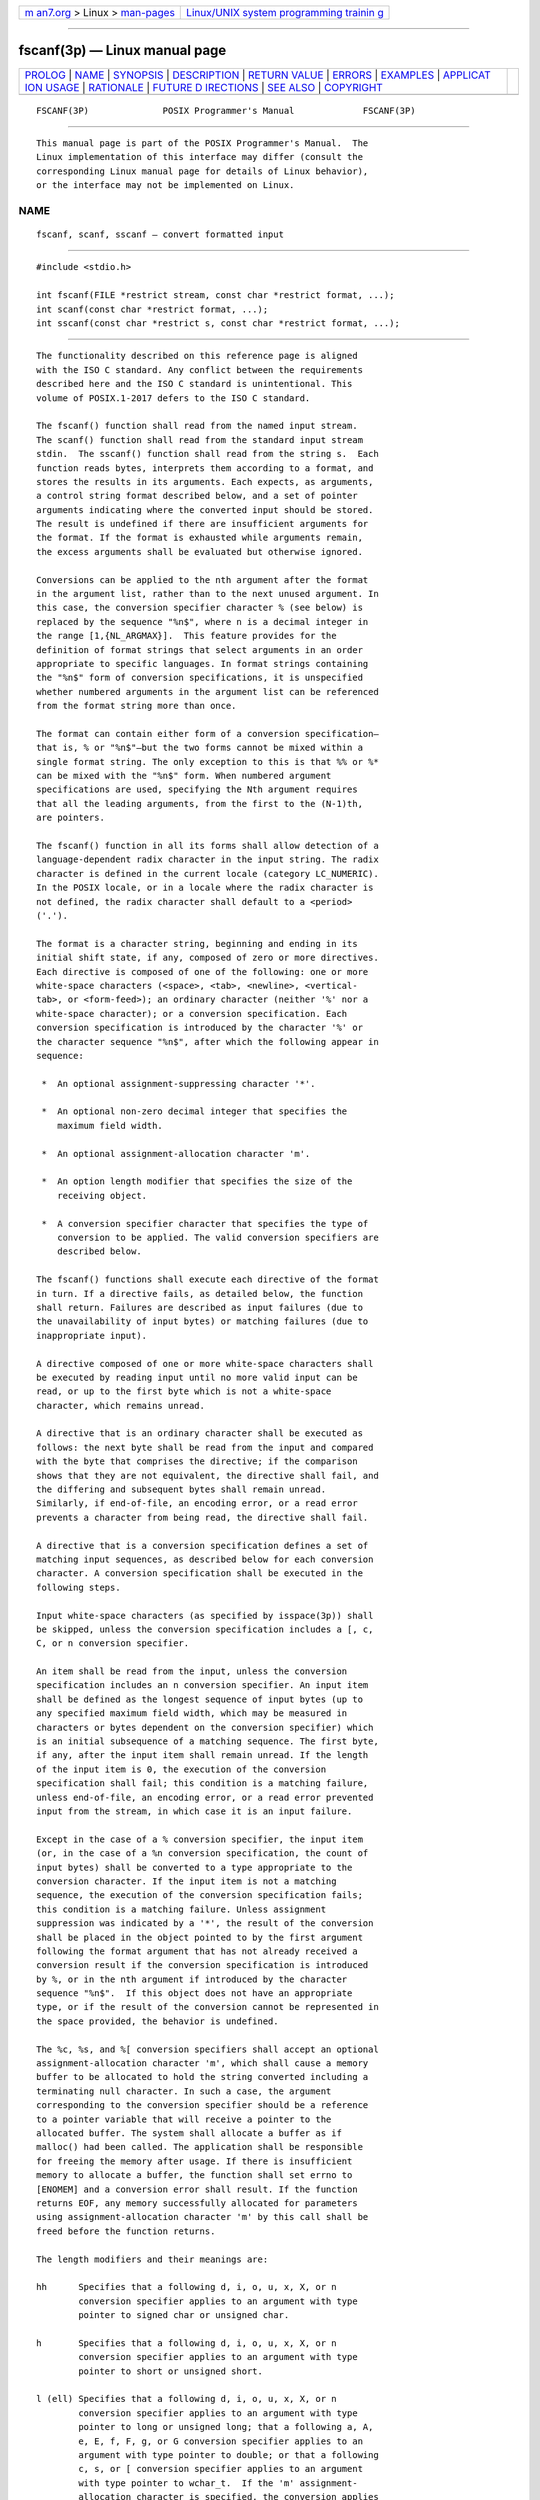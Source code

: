 .. container:: page-top

.. container:: nav-bar

   +----------------------------------+----------------------------------+
   | `m                               | `Linux/UNIX system programming   |
   | an7.org <../../../index.html>`__ | trainin                          |
   | > Linux >                        | g <http://man7.org/training/>`__ |
   | `man-pages <../index.html>`__    |                                  |
   +----------------------------------+----------------------------------+

--------------

fscanf(3p) — Linux manual page
==============================

+-----------------------------------+-----------------------------------+
| `PROLOG <#PROLOG>`__ \|           |                                   |
| `NAME <#NAME>`__ \|               |                                   |
| `SYNOPSIS <#SYNOPSIS>`__ \|       |                                   |
| `DESCRIPTION <#DESCRIPTION>`__ \| |                                   |
| `RETURN VALUE <#RETURN_VALUE>`__  |                                   |
| \| `ERRORS <#ERRORS>`__ \|        |                                   |
| `EXAMPLES <#EXAMPLES>`__ \|       |                                   |
| `APPLICAT                         |                                   |
| ION USAGE <#APPLICATION_USAGE>`__ |                                   |
| \| `RATIONALE <#RATIONALE>`__ \|  |                                   |
| `FUTURE D                         |                                   |
| IRECTIONS <#FUTURE_DIRECTIONS>`__ |                                   |
| \| `SEE ALSO <#SEE_ALSO>`__ \|    |                                   |
| `COPYRIGHT <#COPYRIGHT>`__        |                                   |
+-----------------------------------+-----------------------------------+
| .. container:: man-search-box     |                                   |
+-----------------------------------+-----------------------------------+

::

   FSCANF(3P)              POSIX Programmer's Manual             FSCANF(3P)


-----------------------------------------------------

::

          This manual page is part of the POSIX Programmer's Manual.  The
          Linux implementation of this interface may differ (consult the
          corresponding Linux manual page for details of Linux behavior),
          or the interface may not be implemented on Linux.

NAME
-------------------------------------------------

::

          fscanf, scanf, sscanf — convert formatted input


---------------------------------------------------------

::

          #include <stdio.h>

          int fscanf(FILE *restrict stream, const char *restrict format, ...);
          int scanf(const char *restrict format, ...);
          int sscanf(const char *restrict s, const char *restrict format, ...);


---------------------------------------------------------------

::

          The functionality described on this reference page is aligned
          with the ISO C standard. Any conflict between the requirements
          described here and the ISO C standard is unintentional. This
          volume of POSIX.1‐2017 defers to the ISO C standard.

          The fscanf() function shall read from the named input stream.
          The scanf() function shall read from the standard input stream
          stdin.  The sscanf() function shall read from the string s.  Each
          function reads bytes, interprets them according to a format, and
          stores the results in its arguments. Each expects, as arguments,
          a control string format described below, and a set of pointer
          arguments indicating where the converted input should be stored.
          The result is undefined if there are insufficient arguments for
          the format. If the format is exhausted while arguments remain,
          the excess arguments shall be evaluated but otherwise ignored.

          Conversions can be applied to the nth argument after the format
          in the argument list, rather than to the next unused argument. In
          this case, the conversion specifier character % (see below) is
          replaced by the sequence "%n$", where n is a decimal integer in
          the range [1,{NL_ARGMAX}].  This feature provides for the
          definition of format strings that select arguments in an order
          appropriate to specific languages. In format strings containing
          the "%n$" form of conversion specifications, it is unspecified
          whether numbered arguments in the argument list can be referenced
          from the format string more than once.

          The format can contain either form of a conversion specification—
          that is, % or "%n$"—but the two forms cannot be mixed within a
          single format string. The only exception to this is that %% or %*
          can be mixed with the "%n$" form. When numbered argument
          specifications are used, specifying the Nth argument requires
          that all the leading arguments, from the first to the (N-1)th,
          are pointers.

          The fscanf() function in all its forms shall allow detection of a
          language-dependent radix character in the input string. The radix
          character is defined in the current locale (category LC_NUMERIC).
          In the POSIX locale, or in a locale where the radix character is
          not defined, the radix character shall default to a <period>
          ('.').

          The format is a character string, beginning and ending in its
          initial shift state, if any, composed of zero or more directives.
          Each directive is composed of one of the following: one or more
          white-space characters (<space>, <tab>, <newline>, <vertical-
          tab>, or <form-feed>); an ordinary character (neither '%' nor a
          white-space character); or a conversion specification. Each
          conversion specification is introduced by the character '%' or
          the character sequence "%n$", after which the following appear in
          sequence:

           *  An optional assignment-suppressing character '*'.

           *  An optional non-zero decimal integer that specifies the
              maximum field width.

           *  An optional assignment-allocation character 'm'.

           *  An option length modifier that specifies the size of the
              receiving object.

           *  A conversion specifier character that specifies the type of
              conversion to be applied. The valid conversion specifiers are
              described below.

          The fscanf() functions shall execute each directive of the format
          in turn. If a directive fails, as detailed below, the function
          shall return. Failures are described as input failures (due to
          the unavailability of input bytes) or matching failures (due to
          inappropriate input).

          A directive composed of one or more white-space characters shall
          be executed by reading input until no more valid input can be
          read, or up to the first byte which is not a white-space
          character, which remains unread.

          A directive that is an ordinary character shall be executed as
          follows: the next byte shall be read from the input and compared
          with the byte that comprises the directive; if the comparison
          shows that they are not equivalent, the directive shall fail, and
          the differing and subsequent bytes shall remain unread.
          Similarly, if end-of-file, an encoding error, or a read error
          prevents a character from being read, the directive shall fail.

          A directive that is a conversion specification defines a set of
          matching input sequences, as described below for each conversion
          character. A conversion specification shall be executed in the
          following steps.

          Input white-space characters (as specified by isspace(3p)) shall
          be skipped, unless the conversion specification includes a [, c,
          C, or n conversion specifier.

          An item shall be read from the input, unless the conversion
          specification includes an n conversion specifier. An input item
          shall be defined as the longest sequence of input bytes (up to
          any specified maximum field width, which may be measured in
          characters or bytes dependent on the conversion specifier) which
          is an initial subsequence of a matching sequence. The first byte,
          if any, after the input item shall remain unread. If the length
          of the input item is 0, the execution of the conversion
          specification shall fail; this condition is a matching failure,
          unless end-of-file, an encoding error, or a read error prevented
          input from the stream, in which case it is an input failure.

          Except in the case of a % conversion specifier, the input item
          (or, in the case of a %n conversion specification, the count of
          input bytes) shall be converted to a type appropriate to the
          conversion character. If the input item is not a matching
          sequence, the execution of the conversion specification fails;
          this condition is a matching failure. Unless assignment
          suppression was indicated by a '*', the result of the conversion
          shall be placed in the object pointed to by the first argument
          following the format argument that has not already received a
          conversion result if the conversion specification is introduced
          by %, or in the nth argument if introduced by the character
          sequence "%n$".  If this object does not have an appropriate
          type, or if the result of the conversion cannot be represented in
          the space provided, the behavior is undefined.

          The %c, %s, and %[ conversion specifiers shall accept an optional
          assignment-allocation character 'm', which shall cause a memory
          buffer to be allocated to hold the string converted including a
          terminating null character. In such a case, the argument
          corresponding to the conversion specifier should be a reference
          to a pointer variable that will receive a pointer to the
          allocated buffer. The system shall allocate a buffer as if
          malloc() had been called. The application shall be responsible
          for freeing the memory after usage. If there is insufficient
          memory to allocate a buffer, the function shall set errno to
          [ENOMEM] and a conversion error shall result. If the function
          returns EOF, any memory successfully allocated for parameters
          using assignment-allocation character 'm' by this call shall be
          freed before the function returns.

          The length modifiers and their meanings are:

          hh      Specifies that a following d, i, o, u, x, X, or n
                  conversion specifier applies to an argument with type
                  pointer to signed char or unsigned char.

          h       Specifies that a following d, i, o, u, x, X, or n
                  conversion specifier applies to an argument with type
                  pointer to short or unsigned short.

          l (ell) Specifies that a following d, i, o, u, x, X, or n
                  conversion specifier applies to an argument with type
                  pointer to long or unsigned long; that a following a, A,
                  e, E, f, F, g, or G conversion specifier applies to an
                  argument with type pointer to double; or that a following
                  c, s, or [ conversion specifier applies to an argument
                  with type pointer to wchar_t.  If the 'm' assignment-
                  allocation character is specified, the conversion applies
                  to an argument with the type pointer to a pointer to
                  wchar_t.

          ll (ell-ell)
                  Specifies that a following d, i, o, u, x, X, or n
                  conversion specifier applies to an argument with type
                  pointer to long long or unsigned long long.

          j       Specifies that a following d, i, o, u, x, X, or n
                  conversion specifier applies to an argument with type
                  pointer to intmax_t or uintmax_t.

          z       Specifies that a following d, i, o, u, x, X, or n
                  conversion specifier applies to an argument with type
                  pointer to size_t or the corresponding signed integer
                  type.

          t       Specifies that a following d, i, o, u, x, X, or n
                  conversion specifier applies to an argument with type
                  pointer to ptrdiff_t or the corresponding unsigned type.

          L       Specifies that a following a, A, e, E, f, F, g, or G
                  conversion specifier applies to an argument with type
                  pointer to long double.

          If a length modifier appears with any conversion specifier other
          than as specified above, the behavior is undefined.

          The following conversion specifiers are valid:

          d       Matches an optionally signed decimal integer, whose
                  format is the same as expected for the subject sequence
                  of strtol() with the value 10 for the base argument. In
                  the absence of a size modifier, the application shall
                  ensure that the corresponding argument is a pointer to
                  int.

          i       Matches an optionally signed integer, whose format is the
                  same as expected for the subject sequence of strtol()
                  with 0 for the base argument. In the absence of a size
                  modifier, the application shall ensure that the
                  corresponding argument is a pointer to int.

          o       Matches an optionally signed octal integer, whose format
                  is the same as expected for the subject sequence of
                  strtoul() with the value 8 for the base argument. In the
                  absence of a size modifier, the application shall ensure
                  that the corresponding argument is a pointer to unsigned.

          u       Matches an optionally signed decimal integer, whose
                  format is the same as expected for the subject sequence
                  of strtoul() with the value 10 for the base argument. In
                  the absence of a size modifier, the application shall
                  ensure that the corresponding argument is a pointer to
                  unsigned.

          x       Matches an optionally signed hexadecimal integer, whose
                  format is the same as expected for the subject sequence
                  of strtoul() with the value 16 for the base argument. In
                  the absence of a size modifier, the application shall
                  ensure that the corresponding argument is a pointer to
                  unsigned.

          a, e, f, g
                  Matches an optionally signed floating-point number,
                  infinity, or NaN, whose format is the same as expected
                  for the subject sequence of strtod().  In the absence of
                  a size modifier, the application shall ensure that the
                  corresponding argument is a pointer to float.

                  If the fprintf() family of functions generates character
                  string representations for infinity and NaN (a symbolic
                  entity encoded in floating-point format) to support
                  IEEE Std 754‐1985, the fscanf() family of functions shall
                  recognize them as input.

          s       Matches a sequence of bytes that are not white-space
                  characters. If the 'm' assignment-allocation character is
                  not specified, the application shall ensure that the
                  corresponding argument is a pointer to the initial byte
                  of an array of char, signed char, or unsigned char large
                  enough to accept the sequence and a terminating null
                  character code, which shall be added automatically.
                  Otherwise, the application shall ensure that the
                  corresponding argument is a pointer to a pointer to a
                  char.

                  If an l (ell) qualifier is present, the input is a
                  sequence of characters that begins in the initial shift
                  state. Each character shall be converted to a wide
                  character as if by a call to the mbrtowc() function, with
                  the conversion state described by an mbstate_t object
                  initialized to zero before the first character is
                  converted.  If the 'm' assignment-allocation character is
                  not specified, the application shall ensure that the
                  corresponding argument is a pointer to an array of
                  wchar_t large enough to accept the sequence and the
                  terminating null wide character, which shall be added
                  automatically.  Otherwise, the application shall ensure
                  that the corresponding argument is a pointer to a pointer
                  to a wchar_t.

          [       Matches a non-empty sequence of bytes from a set of
                  expected bytes (the scanset).  The normal skip over
                  white-space characters shall be suppressed in this case.
                  If the 'm' assignment-allocation character is not
                  specified, the application shall ensure that the
                  corresponding argument is a pointer to the initial byte
                  of an array of char, signed char, or unsigned char large
                  enough to accept the sequence and a terminating null
                  byte, which shall be added automatically.  Otherwise, the
                  application shall ensure that the corresponding argument
                  is a pointer to a pointer to a char.

                  If an l (ell) qualifier is present, the input is a
                  sequence of characters that begins in the initial shift
                  state. Each character in the sequence shall be converted
                  to a wide character as if by a call to the mbrtowc()
                  function, with the conversion state described by an
                  mbstate_t object initialized to zero before the first
                  character is converted.  If the 'm' assignment-allocation
                  character is not specified, the application shall ensure
                  that the corresponding argument is a pointer to an array
                  of wchar_t large enough to accept the sequence and the
                  terminating null wide character, which shall be added
                  automatically.
                  Otherwise, the application shall ensure that the
                  corresponding argument is a pointer to a pointer to a
                  wchar_t.

                  The conversion specification includes all subsequent
                  bytes in the format string up to and including the
                  matching <right-square-bracket> (']').  The bytes between
                  the square brackets (the scanlist) comprise the scanset,
                  unless the byte after the <left-square-bracket> is a
                  <circumflex> ('^'), in which case the scanset contains
                  all bytes that do not appear in the scanlist between the
                  <circumflex> and the <right-square-bracket>.  If the
                  conversion specification begins with "[]" or "[^]", the
                  <right-square-bracket> is included in the scanlist and
                  the next <right-square-bracket> is the matching <right-
                  square-bracket> that ends the conversion specification;
                  otherwise, the first <right-square-bracket> is the one
                  that ends the conversion specification. If a '-' is in
                  the scanlist and is not the first character, nor the
                  second where the first character is a '^', nor the last
                  character, the behavior is implementation-defined.

          c       Matches a sequence of bytes of the number specified by
                  the field width (1 if no field width is present in the
                  conversion specification). No null byte is added. The
                  normal skip over white-space characters shall be
                  suppressed in this case. If the 'm' assignment-allocation
                  character is not specified, the application shall ensure
                  that the corresponding argument is a pointer to the
                  initial byte of an array of char, signed char, or
                  unsigned char large enough to accept the sequence.
                  Otherwise, the application shall ensure that the
                  corresponding argument is a pointer to a pointer to a
                  char.

                  If an l (ell) qualifier is present, the input shall be a
                  sequence of characters that begins in the initial shift
                  state. Each character in the sequence is converted to a
                  wide character as if by a call to the mbrtowc() function,
                  with the conversion state described by an mbstate_t
                  object initialized to zero before the first character is
                  converted.  No null wide character is added. If the 'm'
                  assignment-allocation character is not specified, the
                  application shall ensure that the corresponding argument
                  is a pointer to an array of wchar_t large enough to
                  accept the resulting sequence of wide characters.
                  Otherwise, the application shall ensure that the
                  corresponding argument is a pointer to a pointer to a
                  wchar_t.

          p       Matches an implementation-defined set of sequences, which
                  shall be the same as the set of sequences that is
                  produced by the %p conversion specification of the
                  corresponding fprintf() functions. The application shall
                  ensure that the corresponding argument is a pointer to a
                  pointer to void.  The interpretation of the input item is
                  implementation-defined. If the input item is a value
                  converted earlier during the same program execution, the
                  pointer that results shall compare equal to that value;
                  otherwise, the behavior of the %p conversion
                  specification is undefined.

          n       No input is consumed. The application shall ensure that
                  the corresponding argument is a pointer to the integer
                  into which shall be written the number of bytes read from
                  the input so far by this call to the fscanf() functions.
                  Execution of a %n conversion specification shall not
                  increment the assignment count returned at the completion
                  of execution of the function. No argument shall be
                  converted, but one shall be consumed. If the conversion
                  specification includes an assignment-suppressing
                  character or a field width, the behavior is undefined.

          C       Equivalent to lc.

          S       Equivalent to ls.

          %       Matches a single '%' character; no conversion or
                  assignment occurs. The complete conversion specification
                  shall be %%.

          If a conversion specification is invalid, the behavior is
          undefined.

          The conversion specifiers A, E, F, G, and X are also valid and
          shall be equivalent to a, e, f, g, and x, respectively.

          If end-of-file is encountered during input, conversion shall be
          terminated. If end-of-file occurs before any bytes matching the
          current conversion specification (except for %n) have been read
          (other than leading white-space characters, where permitted),
          execution of the current conversion specification shall terminate
          with an input failure. Otherwise, unless execution of the current
          conversion specification is terminated with a matching failure,
          execution of the following conversion specification (if any)
          shall be terminated with an input failure.

          Reaching the end of the string in sscanf() shall be equivalent to
          encountering end-of-file for fscanf().

          If conversion terminates on a conflicting input, the offending
          input is left unread in the input. Any trailing white space
          (including <newline> characters) shall be left unread unless
          matched by a conversion specification. The success of literal
          matches and suppressed assignments is only directly determinable
          via the %n conversion specification.

          The fscanf() and scanf() functions may mark the last data access
          timestamp of the file associated with stream for update. The last
          data access timestamp shall be marked for update by the first
          successful execution of fgetc(), fgets(), fread(), getc(),
          getchar(), getdelim(), getline(), gets(), fscanf(), or scanf()
          using stream that returns data not supplied by a prior call to
          ungetc().


-----------------------------------------------------------------

::

          Upon successful completion, these functions shall return the
          number of successfully matched and assigned input items; this
          number can be zero in the event of an early matching failure. If
          the input ends before the first conversion (if any) has
          completed, and without a matching failure having occurred, EOF
          shall be returned. If an error occurs before the first conversion
          (if any) has completed, and without a matching failure having
          occurred, EOF shall be returned and errno shall be set to
          indicate the error.  If a read error occurs, the error indicator
          for the stream shall be set.


-----------------------------------------------------

::

          For the conditions under which the fscanf() functions fail and
          may fail, refer to fgetc(3p) or fgetwc(3p).

          In addition, the fscanf() function shall fail if:

          EILSEQ Input byte sequence does not form a valid character.

          ENOMEM Insufficient storage space is available.

          In addition, the fscanf() function may fail if:

          EINVAL There are insufficient arguments.

          The following sections are informative.


---------------------------------------------------------

::

          The call:

              int i, n; float x; char name[50];
              n = scanf("%d%f%s", &i, &x, name);

          with the input line:

              25 54.32E-1 Hamster

          assigns to n the value 3, to i the value 25, to x the value
          5.432, and name contains the string "Hamster".

          The call:

              int i; float x; char name[50];
              (void) scanf("%2d%f%*d %[0123456789]", &i, &x, name);

          with input:

              56789 0123 56a72

          assigns 56 to i, 789.0 to x, skips 0123, and places the string
          "56\0" in name.  The next call to getchar() shall return the
          character 'a'.

      Reading Data into an Array
          The following call uses fscanf() to read three floating-point
          numbers from standard input into the input array.

              float input[3]; fscanf (stdin, "%f %f %f", input, input+1, input+2);


---------------------------------------------------------------------------

::

          If the application calling fscanf() has any objects of type
          wint_t or wchar_t, it must also include the <wchar.h> header to
          have these objects defined.

          For functions that allocate memory as if by malloc(), the
          application should release such memory when it is no longer
          required by a call to free().  For fscanf(), this is memory
          allocated via use of the 'm' assignment-allocation character.


-----------------------------------------------------------

::

          This function is aligned with the ISO/IEC 9899:1999 standard, and
          in doing so a few ``obvious'' things were not included.
          Specifically, the set of characters allowed in a scanset is
          limited to single-byte characters.  In other similar places,
          multi-byte characters have been permitted, but for alignment with
          the ISO/IEC 9899:1999 standard, it has not been done here.
          Applications needing this could use the corresponding wide-
          character functions to achieve the desired results.


---------------------------------------------------------------------------

::

          None.


---------------------------------------------------------

::

          Section 2.5, Standard I/O Streams, fprintf(3p), getc(3p),
          setlocale(3p), strtod(3p), strtol(3p), strtoul(3p), wcrtomb(3p)

          The Base Definitions volume of POSIX.1‐2017, Chapter 7, Locale,
          inttypes.h(0p), langinfo.h(0p), stdio.h(0p), wchar.h(0p)


-----------------------------------------------------------

::

          Portions of this text are reprinted and reproduced in electronic
          form from IEEE Std 1003.1-2017, Standard for Information
          Technology -- Portable Operating System Interface (POSIX), The
          Open Group Base Specifications Issue 7, 2018 Edition, Copyright
          (C) 2018 by the Institute of Electrical and Electronics
          Engineers, Inc and The Open Group.  In the event of any
          discrepancy between this version and the original IEEE and The
          Open Group Standard, the original IEEE and The Open Group
          Standard is the referee document. The original Standard can be
          obtained online at http://www.opengroup.org/unix/online.html .

          Any typographical or formatting errors that appear in this page
          are most likely to have been introduced during the conversion of
          the source files to man page format. To report such errors, see
          https://www.kernel.org/doc/man-pages/reporting_bugs.html .

   IEEE/The Open Group               2017                        FSCANF(3P)

--------------

Pages that refer to this page:
`stdio.h(0p) <../man0/stdio.h.0p.html>`__, 
`fgetc(3p) <../man3/fgetc.3p.html>`__, 
`fgets(3p) <../man3/fgets.3p.html>`__, 
`fprintf(3p) <../man3/fprintf.3p.html>`__, 
`fread(3p) <../man3/fread.3p.html>`__, 
`localeconv(3p) <../man3/localeconv.3p.html>`__, 
`scanf(3p) <../man3/scanf.3p.html>`__, 
`setlocale(3p) <../man3/setlocale.3p.html>`__, 
`sscanf(3p) <../man3/sscanf.3p.html>`__, 
`stdin(3p) <../man3/stdin.3p.html>`__, 
`strptime(3p) <../man3/strptime.3p.html>`__, 
`strtod(3p) <../man3/strtod.3p.html>`__, 
`strtol(3p) <../man3/strtol.3p.html>`__, 
`strtoul(3p) <../man3/strtoul.3p.html>`__, 
`vfscanf(3p) <../man3/vfscanf.3p.html>`__, 
`wcstod(3p) <../man3/wcstod.3p.html>`__, 
`wcstol(3p) <../man3/wcstol.3p.html>`__, 
`wcstoul(3p) <../man3/wcstoul.3p.html>`__

--------------

--------------

.. container:: footer

   +-----------------------+-----------------------+-----------------------+
   | HTML rendering        |                       | |Cover of TLPI|       |
   | created 2021-08-27 by |                       |                       |
   | `Michael              |                       |                       |
   | Ker                   |                       |                       |
   | risk <https://man7.or |                       |                       |
   | g/mtk/index.html>`__, |                       |                       |
   | author of `The Linux  |                       |                       |
   | Programming           |                       |                       |
   | Interface <https:     |                       |                       |
   | //man7.org/tlpi/>`__, |                       |                       |
   | maintainer of the     |                       |                       |
   | `Linux man-pages      |                       |                       |
   | project <             |                       |                       |
   | https://www.kernel.or |                       |                       |
   | g/doc/man-pages/>`__. |                       |                       |
   |                       |                       |                       |
   | For details of        |                       |                       |
   | in-depth **Linux/UNIX |                       |                       |
   | system programming    |                       |                       |
   | training courses**    |                       |                       |
   | that I teach, look    |                       |                       |
   | `here <https://ma     |                       |                       |
   | n7.org/training/>`__. |                       |                       |
   |                       |                       |                       |
   | Hosting by `jambit    |                       |                       |
   | GmbH                  |                       |                       |
   | <https://www.jambit.c |                       |                       |
   | om/index_en.html>`__. |                       |                       |
   +-----------------------+-----------------------+-----------------------+

--------------

.. container:: statcounter

   |Web Analytics Made Easy - StatCounter|

.. |Cover of TLPI| image:: https://man7.org/tlpi/cover/TLPI-front-cover-vsmall.png
   :target: https://man7.org/tlpi/
.. |Web Analytics Made Easy - StatCounter| image:: https://c.statcounter.com/7422636/0/9b6714ff/1/
   :class: statcounter
   :target: https://statcounter.com/
